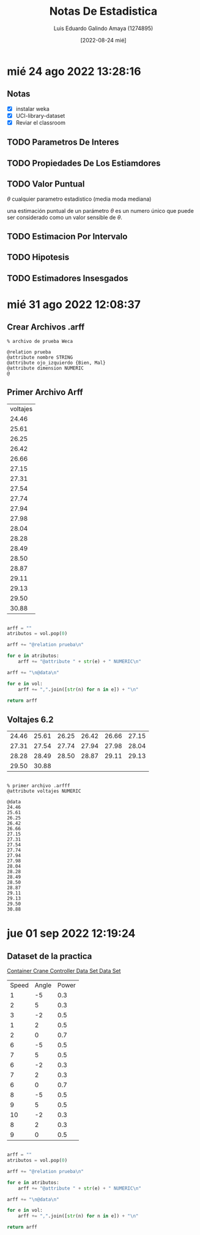
#+TITLE:  Notas De Estadistica
#+AUTHOR: Luis Eduardo Galindo Amaya (1274895)
#+DATE:   [2022-08-24 mié]


* mié 24 ago 2022 13:28:16
** Notas
- [X] instalar weka
- [X] UCI-library-dataset
- [X] Reviar el classroom

** TODO Parametros De Interes
** TODO Propiedades De Los Estiamdores
** TODO Valor Puntual
\(\theta\) cualquier parametro estadistico (media moda mediana)

una estimación puntual de un parámetro \(\theta\) es un numero único que puede ser considerado como un valor sensible de \(\theta\).

** TODO Estimacion Por Intervalo
** TODO Hipotesis
** TODO Estimadores Insesgados
* mié 31 ago 2022 12:08:37
** Crear Archivos .arff
#+BEGIN_SRC 
% archivo de prueba Weca

@relation prueba 
@attribute nombre STRING
@attribute ojo_izquierdo {Bien, Mal}
@attribute dimension NUMERIC
@ 
#+END_SRC

** Primer Archivo Arff
#+BEGIN_tbl-voltajes
#+name: tbl-voltajes
| voltajes |
|    24.46 |
|    25.61 |
|    26.25 |
|    26.42 |
|    26.66 |
|    27.15 |
|    27.31 |
|    27.54 |
|    27.74 |
|    27.94 |
|    27.98 |
|    28.04 |
|    28.28 |
|    28.49 |
|    28.50 |
|    28.87 |
|    29.11 |
|    29.13 |
|    29.50 |
|    30.88 |
#+END_tbl-voltajes
#+BEGIN_SRC python :var vol=tbl-voltajes

  arff = ""
  atributos = vol.pop(0)

  arff += "@relation prueba\n"

  for e in atributos:
      arff += "@attribute " + str(e) + " NUMERIC\n"

  arff += "\n@data\n"

  for e in vol:
      arff += ",".join([str(n) for n in e]) + "\n"

  return arff
#+END_SRC

#+RESULTS:
[[file:./testuml.png]]

** Voltajes 6.2
| 24.46 | 25.61 | 26.25 | 26.42 | 26.66 | 27.15 |
| 27.31 | 27.54 | 27.74 | 27.94 | 27.98 | 28.04 |
| 28.28 | 28.49 | 28.50 | 28.87 | 29.11 | 29.13 |
| 29.50 | 30.88 |       |       |       |       |

#+BEGIN_SRC python

#+END_SRC

#+BEGIN_SRC ascii
  % primer archivo .arfff
  @attribute voltajes NUMERIC

  @data
  24.46
  25.61
  26.25
  26.42
  26.66
  27.15
  27.31
  27.54
  27.74
  27.94
  27.98
  28.04
  28.28
  28.49
  28.50
  28.87
  29.11
  29.13
  29.50
  30.88
#+END_SRC
* jue 01 sep 2022 12:19:24
** Dataset de la practica
[[https://archive.ics.uci.edu/ml/datasets/Container+Crane+Controller+Data+Set][Container Crane Controller Data Set Data Set]]

#+BEGIN_tbl
#+name: tbl
| Speed | Angle | Power |
|     1 |    -5 | 0.3   |
|     2 |     5 | 0.3   |
|     3 |    -2 | 0.5   |
|     1 |     2 | 0.5   |
|     2 |     0 | 0.7   |
|     6 |    -5 | 0.5   |
|     7 |     5 | 0.5   |
|     6 |    -2 | 0.3   |
|     7 |     2 | 0.3   |
|     6 |     0 | 0.7   |
|     8 |    -5 | 0.5   |
|     9 |     5 | 0.5   |
|    10 |    -2 | 0.3   |
|     8 |     2 | 0.3   |
|     9 |     0 | 0.5   |
#+END_tbl

#+BEGIN_SRC python :var vol=tbl

  arff = ""
  atributos = vol.pop(0)

  arff += "@relation prueba\n"

  for e in atributos:
      arff += "@attribute " + str(e) + " NUMERIC\n"

  arff += "\n@data\n"

  for e in vol:
      arff += ",".join([str(n) for n in e]) + "\n"

  return arff
#+END_SRC

#+RESULTS:
#+begin_example
@relation gruas
@attribute Speed NUMERIC
@attribute Angle NUMERIC
@attribute Power NUMERIC

@data
1,-5,0.3
2,5,0.3
3,-2,0.5
1,2,0.5
2,0,0.7
6,-5,0.5
7,5,0.5
6,-2,0.3
7,2,0.3
6,0,0.7
8,-5,0.5
9,5,0.5
10,-2,0.3
8,2,0.3
9,0,0.5
#+end_example
